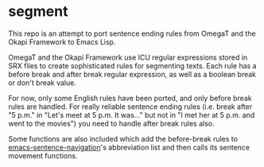 * segment

This repo is an attempt to port sentence ending rules from OmegaT and the Okapi Framework to Emacs Lisp.

OmegaT and the Okapi Framework use ICU regular expressions stored in SRX files to create sophisticated rules for segmenting texts. Each rule has a before break and after break regular expression, as well as a boolean break or don't break value.

For now, only some English rules have been ported, and only before break rules are handled. For really reliable sentence ending rules (i.e. break after "5 p.m." in "Let's meet at 5 p.m. It was..." but not in "I met her at 5 p.m. and went to the movies") you need to handle after break rules also.

Some functions are also included which add the before-break rules to [[https://github.com/noctuid/emacs-sentence-navigation][emacs-sentence-navigation]]'s abbreviation list and then calls its sentence movement functions.
